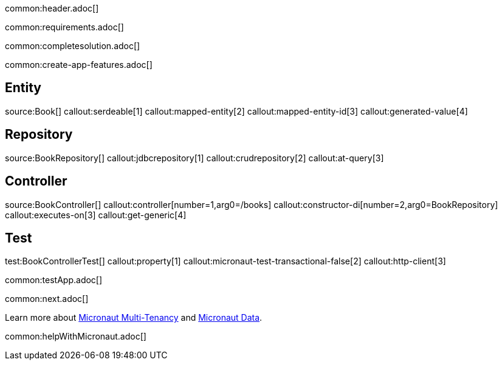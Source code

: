 common:header.adoc[]

common:requirements.adoc[]

common:completesolution.adoc[]

common:create-app-features.adoc[]

== Entity

source:Book[]
callout:serdeable[1]
callout:mapped-entity[2]
callout:mapped-entity-id[3]
callout:generated-value[4]

== Repository

source:BookRepository[]
callout:jdbcrepository[1]
callout:crudrepository[2]
callout:at-query[3]

== Controller

source:BookController[]
callout:controller[number=1,arg0=/books]
callout:constructor-di[number=2,arg0=BookRepository]
callout:executes-on[3]
callout:get-generic[4]

== Test

test:BookControllerTest[]
callout:property[1]
callout:micronaut-test-transactional-false[2]
callout:http-client[3]

common:testApp.adoc[]

common:next.adoc[]

Learn more about https://micronaut-projects.github.io/micronaut-multitenancy/latest/guide/[Micronaut Multi-Tenancy] and https://micronaut-projects.github.io/micronaut-data/latest/guide/[Micronaut Data].

common:helpWithMicronaut.adoc[]